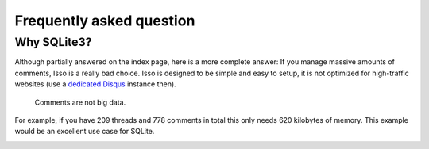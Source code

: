 Frequently asked question
=========================

Why SQLite3?
------------

Although partially answered on the index page, here is a more complete answer: If
you manage massive amounts of comments, Isso is a really bad choice. Isso is
designed to be simple and easy to setup, it is not optimized for high-traffic
websites (use a `dedicated Disqus`_ instance then).

    Comments are not big data.

For example, if you have 209 threads and 778 comments in total this only needs 620 kilobytes 
of memory. This example would be an excellent use case for SQLite.

.. _dedicated Disqus:
